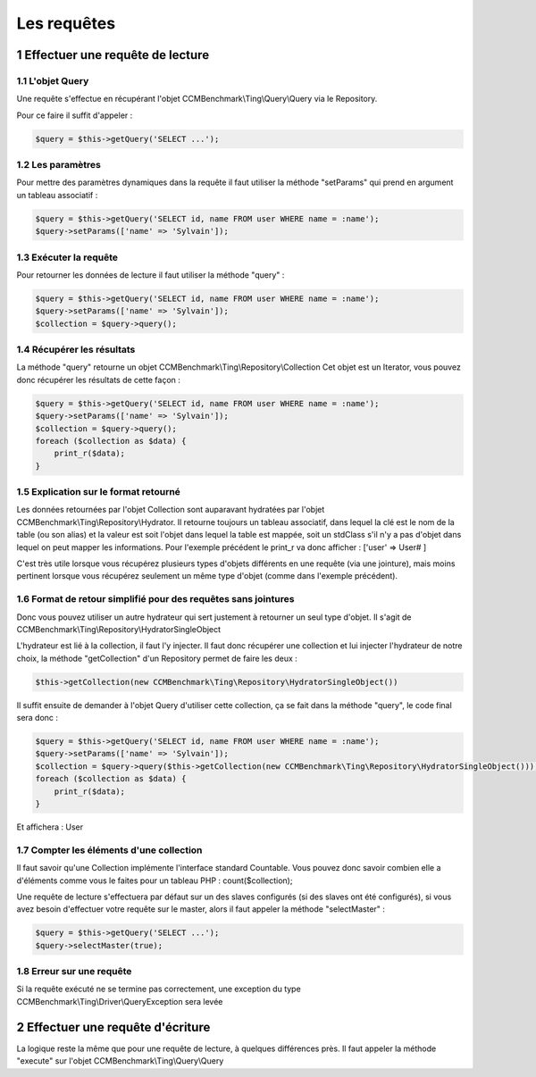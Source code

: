 .. sectnum::
    :start: 1

Les requêtes
=====================

Effectuer une requête de lecture
--------------------------------


L'objet Query
~~~~~~~~~~~~~
Une requête s'effectue en récupérant l'objet CCMBenchmark\\Ting\\Query\\Query
via le Repository.

Pour ce faire il suffit d'appeler :

.. code-block:: php

  $query = $this->getQuery('SELECT ...');


Les paramètres
~~~~~~~~~~~~~~
Pour mettre des paramètres dynamiques dans la requête il faut utiliser la méthode
"setParams" qui prend en argument un tableau associatif :

.. code-block:: php

  $query = $this->getQuery('SELECT id, name FROM user WHERE name = :name');
  $query->setParams(['name' => 'Sylvain']);


Exécuter la requête
~~~~~~~~~~~~~~~~~~~

Pour retourner les données de lecture il faut utiliser la méthode "query" :

.. code-block:: php

  $query = $this->getQuery('SELECT id, name FROM user WHERE name = :name');
  $query->setParams(['name' => 'Sylvain']);
  $collection = $query->query();


Récupérer les résultats
~~~~~~~~~~~~~~~~~~~~~~~

La méthode "query" retourne un objet CCMBenchmark\\Ting\\Repository\\Collection
Cet objet est un Iterator, vous pouvez donc récupérer les résultats de cette façon :

.. code-block:: php

  $query = $this->getQuery('SELECT id, name FROM user WHERE name = :name');
  $query->setParams(['name' => 'Sylvain']);
  $collection = $query->query();
  foreach ($collection as $data) {
      print_r($data);
  }


Explication sur le format retourné
~~~~~~~~~~~~~~~~~~~~~~~~~~~~~~~~~~

Les données retournées par l'objet Collection sont auparavant hydratées par l'objet
CCMBenchmark\\Ting\\Repository\\Hydrator. Il retourne toujours un tableau associatif, dans lequel la clé est le nom de la table (ou son alias) et la valeur est soit l'objet dans lequel la table est mappée, soit un stdClass s'il n'y a pas d'objet dans lequel on peut mapper les informations.
Pour l'exemple précédent le print_r va donc afficher :
['user' => User# ]

C'est très utile lorsque vous récupérez plusieurs types d'objets différents en une requête (via une jointure), mais moins pertinent lorsque vous récupérez seulement un même type d'objet (comme dans l'exemple précédent).


Format de retour simplifié pour des requêtes sans jointures
~~~~~~~~~~~~~~~~~~~~~~~~~~~~~~~~~~~~~~~~~~~~~~~~~~~~~~~~~~~

Donc vous pouvez utiliser un autre hydrateur qui sert justement à retourner un seul type d'objet. Il s'agit de CCMBenchmark\\Ting\\Repository\\HydratorSingleObject

L'hydrateur est lié à la collection, il faut l'y injecter.
Il faut donc récupérer une collection et lui injecter l'hydrateur de notre choix, la méthode "getCollection" d'un Repository permet de faire les deux :

.. code-block:: php

  $this->getCollection(new CCMBenchmark\Ting\Repository\HydratorSingleObject())

Il suffit ensuite de demander à l'objet Query d'utiliser cette collection, ça se fait dans la méthode "query", le code final sera donc :

.. code-block:: php

  $query = $this->getQuery('SELECT id, name FROM user WHERE name = :name');
  $query->setParams(['name' => 'Sylvain']);
  $collection = $query->query($this->getCollection(new CCMBenchmark\Ting\Repository\HydratorSingleObject()));
  foreach ($collection as $data) {
      print_r($data);
  }

Et affichera :
User


Compter les éléments d'une collection
~~~~~~~~~~~~~~~~~~~~~~~~~~~~~~~~~~~~~

Il faut savoir qu'une Collection implémente l'interface standard Countable. Vous pouvez donc savoir combien elle a d'éléments comme vous le faites pour un tableau PHP : count($collection);

Une requête de lecture s'effectuera par défaut sur un des slaves configurés (si des slaves ont été configurés), si vous avez besoin
d'effectuer votre requête sur le master, alors il faut appeler la méthode "selectMaster" :

.. code-block:: php

  $query = $this->getQuery('SELECT ...');
  $query->selectMaster(true);

Erreur sur une requête
~~~~~~~~~~~~~~~~~~~~~~

Si la requête exécuté ne se termine pas correctement, une exception du type CCMBenchmark\\Ting\\Driver\\QueryException sera levée


Effectuer une requête d'écriture
--------------------------------

La logique reste la même que pour une requête de lecture, à quelques différences près.
Il faut appeler la méthode "execute" sur l'objet CCMBenchmark\\Ting\\Query\\Query
